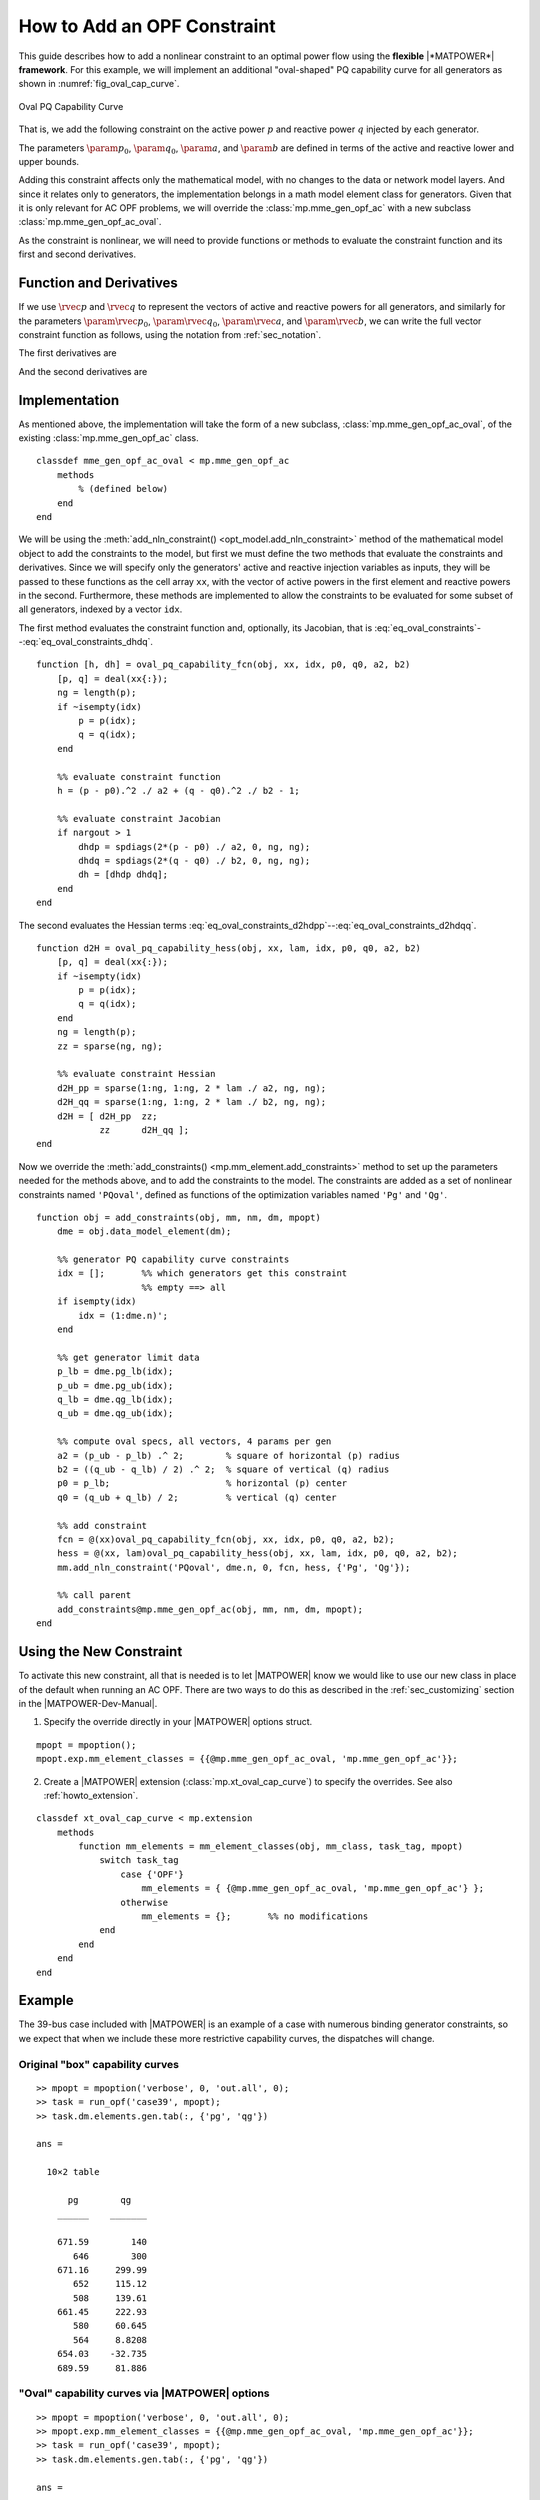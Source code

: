 .. _howto_add_constraint:

How to Add an OPF Constraint
============================

This guide describes how to add a nonlinear constraint to an optimal power flow using the **flexible** |*MATPOWER*| **framework**. For this example, we will implement an additional "oval-shaped" PQ capability curve for all generators as shown in :numref:`fig_oval_cap_curve`.

.. _fig_oval_cap_curve:
.. figure:: figures/cap-curve-oval.*
   :alt: Oval PQ Capability Curve
   :align: center
   :width: 400px

   Oval PQ Capability Curve

That is, we add the following constraint on the active power :math:`p` and reactive power :math:`q` injected by each generator.

.. math::
   :label: eq_oval_constraint

   h(p,q) = \frac{(p-\param{p}_0)^2}{\param{a}^2} + \frac{(q-\param{q}_0)^2}{\param{b}^2} - 1 \le 0

The parameters :math:`\param{p}_0`, :math:`\param{q}_0`, :math:`\param{a}`, and :math:`\param{b}` are defined in terms of the active and reactive lower and upper bounds.

.. math::
   :label: eq_oval_constraint_p0

   \param{p}_0 = \param{p}_\mathrm{min}

.. math::
   :label: eq_oval_constraint_q0

   \param{q}_0 = \frac{1}{2}(\param{q}_\mathrm{max} + \param{q}_\mathrm{min}) \\

.. math::
   :label: eq_oval_constraint_a

   \param{a} = \param{p}_\mathrm{max} - \param{p}_\mathrm{min} \\

.. math::
   :label: eq_oval_constraint_b

   \param{b} = \frac{1}{2}(\param{q}_\mathrm{max} - \param{q}_\mathrm{min})

Adding this constraint affects only the mathematical model, with no changes to the data or network model layers. And since it relates only to generators, the implementation belongs in a math model element class for generators. Given that it is only relevant for AC OPF problems, we will override the :class:`mp.mme_gen_opf_ac` with a new subclass :class:`mp.mme_gen_opf_ac_oval`.

As the constraint is nonlinear, we will need to provide functions or methods to evaluate the constraint function and its first and second derivatives.

Function and Derivatives
------------------------

If we use :math:`\rvec{p}` and :math:`\rvec{q}` to represent the vectors of active and reactive powers for all generators, and similarly for the parameters :math:`\param{\rvec{p}}_0`, :math:`\param{\rvec{q}}_0`, :math:`\param{\rvec{a}}`, and :math:`\param{\rvec{b}}`, we can write the full vector constraint function as follows, using the notation from :ref:`sec_notation`.

.. math::
   :label: eq_oval_constraints

   \h(\rvec{p},\rvec{q}) = \diag{\frac{1}{\param{\rvec{a}}^2}}(\rvec{p}-\param{\rvec{p}}_0)^2 + \diag{\frac{1}{\param{\rvec{b}}^2}}(\rvec{q}-\param{\rvec{q}}_0)^2 - \rvec{1}

The first derivatives are

.. math::
   :label: eq_oval_constraints_dhdp

   \h_\rvec{p} = \der{\h}{\rvec{p}} = 2 \diag{\frac{1}{\param{\rvec{a}}^2}} \diag{(\rvec{p}-\param{\rvec{p}}_0)}

.. math::
   :label: eq_oval_constraints_dhdq

   \h_\rvec{q} = \der{\h}{\rvec{q}} = 2 \diag{\frac{1}{\param{\rvec{b}}^2}} \diag{(\rvec{q}-\param{\rvec{q}}_0)}


And the second derivatives are

.. math::
   :label: eq_oval_constraints_d2hdpp

   \h_\rvec{pp}(\muv) = \der{}{\rvec{p}}\trans{\h_{\rvec{p}}} \muv = 2 \diag{\muv} \diag{\frac{1}{\param{\rvec{a}}^2}} 


.. math::
   :label: eq_oval_constraints_d2hdpq

   \h_\rvec{pq}(\muv) = \der{}{\rvec{q}}\trans{\h_{\rvec{p}}} \muv = \rmat{0} 


.. math::
   :label: eq_oval_constraints_d2hdqp

   \h_\rvec{qp}(\muv) = \der{}{\rvec{p}}\trans{\h_{\rvec{q}}} \muv = \rmat{0} 


.. math::
   :label: eq_oval_constraints_d2hdqq

   \h_\rvec{qq}(\muv) = \der{}{\rvec{q}}\trans{\h_{\rvec{q}}} \muv = 2 \diag{\muv} \diag{\frac{1}{\param{\rvec{b}}^2}} 


Implementation
--------------

As mentioned above, the implementation will take the form of a new subclass, :class:`mp.mme_gen_opf_ac_oval`, of the existing :class:`mp.mme_gen_opf_ac` class.

::

    classdef mme_gen_opf_ac_oval < mp.mme_gen_opf_ac
        methods
            % (defined below)
        end
    end

We will be using the :meth:`add_nln_constraint() <opt_model.add_nln_constraint>` method of the mathematical model object to add the constraints to the model, but first we must define the two methods that evaluate the constraints and derivatives. Since we will specify only the generators' active and reactive injection variables as inputs, they will be passed to these functions as the cell array ``xx``, with the vector of active powers in the first element and reactive powers in the second. Furthermore, these methods are implemented to allow the constraints to be evaluated for some subset of all generators, indexed by a vector ``idx``.

The first method evaluates the constraint function and, optionally, its Jacobian, that is :eq:`eq_oval_constraints`--:eq:`eq_oval_constraints_dhdq`.

::

        function [h, dh] = oval_pq_capability_fcn(obj, xx, idx, p0, q0, a2, b2)
            [p, q] = deal(xx{:});
            ng = length(p);
            if ~isempty(idx)
                p = p(idx);
                q = q(idx);
            end

            %% evaluate constraint function
            h = (p - p0).^2 ./ a2 + (q - q0).^2 ./ b2 - 1;

            %% evaluate constraint Jacobian
            if nargout > 1
                dhdp = spdiags(2*(p - p0) ./ a2, 0, ng, ng);
                dhdq = spdiags(2*(q - q0) ./ b2, 0, ng, ng);
                dh = [dhdp dhdq];
            end
        end

The second evaluates the Hessian terms :eq:`eq_oval_constraints_d2hdpp`--:eq:`eq_oval_constraints_d2hdqq`.

::

        function d2H = oval_pq_capability_hess(obj, xx, lam, idx, p0, q0, a2, b2)
            [p, q] = deal(xx{:});
            if ~isempty(idx)
                p = p(idx);
                q = q(idx);
            end
            ng = length(p);
            zz = sparse(ng, ng);

            %% evaluate constraint Hessian
            d2H_pp = sparse(1:ng, 1:ng, 2 * lam ./ a2, ng, ng);
            d2H_qq = sparse(1:ng, 1:ng, 2 * lam ./ b2, ng, ng);
            d2H = [ d2H_pp  zz;
                    zz      d2H_qq ];
        end

Now we override the :meth:`add_constraints() <mp.mm_element.add_constraints>` method to set up the parameters needed for the methods above, and to add the constraints to the model. The constraints are added as a set of nonlinear constraints named ``'PQoval'``, defined as functions of the optimization variables named ``'Pg'`` and ``'Qg'``.

::

        function obj = add_constraints(obj, mm, nm, dm, mpopt)
            dme = obj.data_model_element(dm);

            %% generator PQ capability curve constraints
            idx = [];       %% which generators get this constraint
                            %% empty ==> all
            if isempty(idx)
                idx = (1:dme.n)';
            end

            %% get generator limit data
            p_lb = dme.pg_lb(idx);
            p_ub = dme.pg_ub(idx);
            q_lb = dme.qg_lb(idx);
            q_ub = dme.qg_ub(idx);

            %% compute oval specs, all vectors, 4 params per gen
            a2 = (p_ub - p_lb) .^ 2;        % square of horizontal (p) radius
            b2 = ((q_ub - q_lb) / 2) .^ 2;  % square of vertical (q) radius
            p0 = p_lb;                      % horizontal (p) center
            q0 = (q_ub + q_lb) / 2;         % vertical (q) center

            %% add constraint
            fcn = @(xx)oval_pq_capability_fcn(obj, xx, idx, p0, q0, a2, b2);
            hess = @(xx, lam)oval_pq_capability_hess(obj, xx, lam, idx, p0, q0, a2, b2);
            mm.add_nln_constraint('PQoval', dme.n, 0, fcn, hess, {'Pg', 'Qg'});

            %% call parent
            add_constraints@mp.mme_gen_opf_ac(obj, mm, nm, dm, mpopt);
        end


Using the New Constraint
------------------------

To activate this new constraint, all that is needed is to let |MATPOWER| know we would like to use our new class in place of the default when running an AC OPF. There are two ways to do this as described in the :ref:`sec_customizing` section in the |MATPOWER-Dev-Manual|.

1. Specify the override directly in your |MATPOWER| options struct.

::

    mpopt = mpoption();
    mpopt.exp.mm_element_classes = {{@mp.mme_gen_opf_ac_oval, 'mp.mme_gen_opf_ac'}};

2. Create a |MATPOWER| extension (:class:`mp.xt_oval_cap_curve`) to specify the overrides. See also :ref:`howto_extension`.

::

    classdef xt_oval_cap_curve < mp.extension
        methods
            function mm_elements = mm_element_classes(obj, mm_class, task_tag, mpopt)
                switch task_tag
                    case {'OPF'}
                        mm_elements = { {@mp.mme_gen_opf_ac_oval, 'mp.mme_gen_opf_ac'} };
                    otherwise
                        mm_elements = {};       %% no modifications
                end
            end
        end
    end


Example
-------

The 39-bus case included with |MATPOWER| is an example of a case with numerous binding generator constraints, so we expect that when we include these more restrictive capability curves, the dispatches will change.

Original "box" capability curves
^^^^^^^^^^^^^^^^^^^^^^^^^^^^^^^^

::

    >> mpopt = mpoption('verbose', 0, 'out.all', 0);
    >> task = run_opf('case39', mpopt);
    >> task.dm.elements.gen.tab(:, {'pg', 'qg'})
    
    ans =
    
      10×2 table
    
          pg        qg   
        ______    _______
    
        671.59        140
           646        300
        671.16     299.99
           652     115.12
           508     139.61
        661.45     222.93
           580     60.645
           564     8.8208
        654.03    -32.735
        689.59     81.886


"Oval" capability curves via |MATPOWER| options
^^^^^^^^^^^^^^^^^^^^^^^^^^^^^^^^^^^^^^^^^^^^^^^

::

    >> mpopt = mpoption('verbose', 0, 'out.all', 0);
    >> mpopt.exp.mm_element_classes = {{@mp.mme_gen_opf_ac_oval, 'mp.mme_gen_opf_ac'}};
    >> task = run_opf('case39', mpopt);
    >> task.dm.elements.gen.tab(:, {'pg', 'qg'})
    
    ans =
    
      10×2 table
    
          pg        qg  
        ______    ______
    
        682.74    171.94
        639.42    128.46
        672.03    253.14
        641.75    147.08
        507.89    85.223
        649.87    164.86
        579.41     125.4
        563.73    121.14
        662.51    3.8392
        701.94    248.89
    
"Oval" capability curves via |MATPOWER| extension
^^^^^^^^^^^^^^^^^^^^^^^^^^^^^^^^^^^^^^^^^^^^^^^^^

::

    >> mpopt = mpoption('verbose', 0, 'out.all', 0);
    >> task = run_opf('case39', mpopt, 'mpx', mp.xt_oval_cap_curve);
    >> task.dm.elements.gen.tab(:, {'pg', 'qg'})
    
    ans =
    
      10×2 table
    
          pg        qg  
        ______    ______
    
        682.74    171.94
        639.42    128.46
        672.03    253.14
        641.75    147.08
        507.89    85.223
        649.87    164.86
        579.41     125.4
        563.73    121.14
        662.51    3.8392
        701.94    248.89

And notice that our new constraints are binding on 8 of the 10 generators.

::

    >> task.mm.display_soln('nli', 'PQoval');
    =====  NONLIN INEQ CONSTRAINTS  =====
      idx    description                    val      ub      mu_ub
    ------- ---------------------------- -------- -------- --------
       1    PQoval(1)                    -8.3e-06        0  9.90806
       2    PQoval(2)                      -3e-07        0  270.778
       3    PQoval(3)                    -2.9e-06        0  28.8787
       4    PQoval(4)                    -6.7e-07        0  117.164
       5    PQoval(5)                      -1e-07        0  779.782
       6    PQoval(6)                      -8e-07        0   103.48
       7    PQoval(7)                    -1.8e-07        0  459.163
       8    PQoval(8)                    -1.4e-07        0  566.547
       9    PQoval(9)                    -0.31337        0       - 
      10    PQoval(10)                   -0.03857        0       - 
    ------- ---------------------------- -------- -------- --------
            Max                            -1e-07        0  779.782


See Also
--------

The complete source for this example of adding an OPF constraint can be found in:

- |mme_gen_opf_ac_oval_m|_
- |xt_oval_cap_curve_m|_


.. |mme_gen_opf_ac_oval_m| replace:: :file:`lib/t/+mp/mme_gen_opf_ac_oval.m`
.. _mme_gen_opf_ac_oval_m: https://github.com/MATPOWER/matpower/blob/master/lib/t/%2Bmp/mme_gen_opf_ac_oval.m

.. |xt_oval_cap_curve_m| replace:: :file:`lib/t/+mp/xt_oval_cap_curve.m`
.. _xt_oval_cap_curve_m: https://github.com/MATPOWER/matpower/blob/master/lib/t/%2Bmp/xt_oval_cap_curve.m

